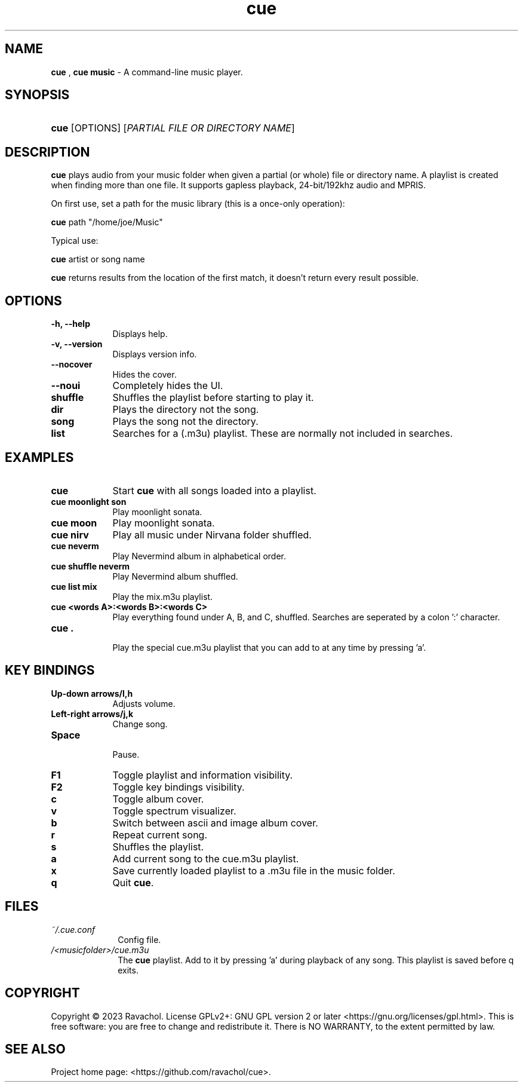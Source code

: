.\" Automatically generated from an mdoc input file.  Do not edit.
.\" DATE
.TH "cue" "1" "9/3/23" "Linux" "General Commands Manual"
.nh
.if n .ad l
.SH "NAME"
\fBcue\fR
,
\fBcue music\fR
\- A command-line music player.
.SH "SYNOPSIS"
.HP 4n
\fBcue\fR
[OPTIONS]
[\fIPARTIAL\ FILE\ OR\ DIRECTORY\ NAME\fR]
.SH "DESCRIPTION"
\fBcue\fR
plays audio from your music folder when given a partial (or whole) file or directory name.
A playlist is created when finding more than one file.
It supports gapless playback, 24-bit/192khz audio and MPRIS.
.PP
On first use, set a path for the music library (this is a once-only operation):
.PP
\fBcue\fR
path "/home/joe/Music"
.PP
Typical use:
.PP
\fBcue\fR
artist or song name
.PP
\fBcue\fR
returns results from the location of the first match, it doesn't return every result possible.
.SH "OPTIONS"
.TP 9n
\fB\-h,\fR \fB\--help\fR
Displays help.
.TP 9n
\fB\-v,\fR \fB\--version\fR
Displays version info.
.TP 9n
\fB\--nocover\fR
Hides the cover.
.TP 9n
\fB\--noui\fR
Completely hides the UI.
.TP 9n
.B shuffle
Shuffles the playlist before starting to play it.
.TP 9n
.B dir
Plays the directory not the song.
.TP 9n
.B song
Plays the song not the directory.
.TP 9n
.B list
Searches for a (.m3u) playlist. These are normally not included in searches.
.SH "EXAMPLES"
.TP 9n
.B cue
Start
\fBcue\fR
with all songs loaded into a playlist.
.TP 9n
.B cue moonlight son
Play moonlight sonata.
.TP 9n
.B cue moon
Play moonlight sonata.
.TP 9n
.B cue nirv
Play all music under Nirvana folder shuffled.
.TP 9n
.B cue neverm
Play Nevermind album in alphabetical order.
.TP 9n
.B cue shuffle neverm
Play Nevermind album shuffled.
.TP 9n
.B cue list mix
Play the mix.m3u playlist.
.TP 9n
.B cue <words A>:<words B>:<words C>
Play everything found under A, B, and C, shuffled. Searches are seperated by a colon ':' character.
.TP 9n
.B cue .
.br
Play the special cue.m3u playlist that you can add to at any time by pressing 'a'.
.SH "KEY BINDINGS"
.TP 9n
.B Up-down arrows/l,h
Adjusts volume.
.TP 9n
.B Left-right arrows/j,k
Change song.
.TP 9n
.B Space
.br
Pause.
.TP 9n
.B F1
Toggle playlist and information visibility.
.TP 9n
.B F2
Toggle key bindings visibility.
.TP 9n
.B c
Toggle album cover.
.TP 9n
.B v
Toggle spectrum visualizer.
.TP 9n
.B b
Switch between ascii and image album cover.
.TP 9n
.B r
Repeat current song.
.TP 9n
.B s
Shuffles the playlist.
.TP 9n
.B a
Add current song to the cue.m3u playlist.
.TP 9n
.B x
Save currently loaded playlist to a .m3u file in the music folder.
.TP 9n
.B q
Quit
\fBcue\fR.
.SH "FILES"
.TP 10n
\fI~/.cue.conf\fR
Config file.
.TP 10n
\fI/<musicfolder>/cue.m3u\fR
The
\fBcue\fR
playlist. Add to it by pressing 'a' during playback of any song. This playlist is saved before q exits.
.SH "COPYRIGHT"
Copyright \[u00A9] 2023 Ravachol. License GPLv2+: GNU GPL version 2 or later <https://gnu.org/licenses/gpl.html>.
This is free software: you are free to change and redistribute it.
There is NO WARRANTY, to the extent permitted by law.
.SH "SEE ALSO"
Project home page: <https://github.com/ravachol/cue>.
